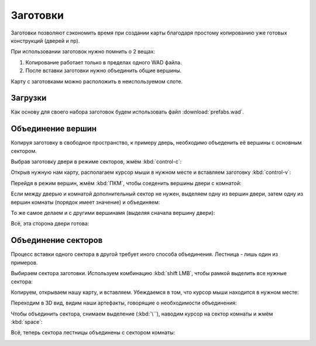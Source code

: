 Заготовки
=========

Заготовки позволяют сэкономить время при создании карты благодаря простому копированию уже готовых конструкций (дверей и пр).

.. image:: capture_001.png

При использовании заготовок нужно помнить о 2 вещах:

1. Копирование работает только в пределах одного WAD файла.
2. После вставки заготовки нужно объединить общие вершины.

Карту с заготовками можно расположить в неиспользуемом слоте.

Загрузки
--------

Как основу для своего набора заготовок будем использовать файл :download:`prefabs.wad`.

.. image:: capture_002.png

Объединение вершин
------------------

Копируя заготовку в свободное пространство, к примеру дверь, необходимо объеденить её вершины с основным сектором.

Выбрав заготовку двери в режиме секторов, жмём :kbd:`control-c`:

.. image:: capture_003.png

Открыв нужную нам карту, располагаем курсор мыши в нужном месте и вставляем заготовку :kbd:`control-v`:

.. image:: capture_004.png

Перейдя в режим вершин, жмём :kbd:`ПКМ`, чтобы соеденить вершины двери с комнатой:

.. image:: capture_005.png

Если между дверью и комнатой дополнительный сектор не нужен, выделяем одну из вершин двери, затем одну из вершин комнаты (порядок имеет значение) и объединяем:

.. image:: capture_006.png

То же самое делаем и с другими вершинамя (выделяя сначала вершину двери):

.. image:: capture_007.png

Всё, эта сторона двери готова:

.. image:: capture_008.png

Объединение секторов
--------------------

Процесс вставки одного сектора в другой требует иного способа объединения. Лестница - лишь один из примеров.

Выбираем сектора заготовки. Используем комбинацию :kbd:`shift LMB`, чтобы рамкой выделить все нужные сектора:

.. image:: capture_009.png

Копируем, открываем нашу карту, и вставляем. Убеждаемся в том, что курсор мыши находится в нужном месте:

.. image:: capture_010.png

Переходим в 3D вид, видим наши артефакты, говорящие о необходимости объединения:

.. image:: capture_011.png

Чтобы объединить сектора, снимаем выделение (:kbd:`\``), наводим курсор на сектор комнаты и жмём :kbd:`space`:

.. image:: capture_012.png

Всё, теперь сектора лестницы объединены с сектором комнаты:

.. image:: capture_013.png
